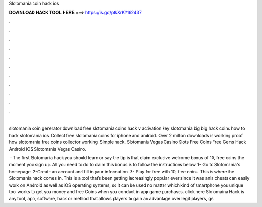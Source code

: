 Slotomania coin hack ios



𝐃𝐎𝐖𝐍𝐋𝐎𝐀𝐃 𝐇𝐀𝐂𝐊 𝐓𝐎𝐎𝐋 𝐇𝐄𝐑𝐄 ===> https://is.gd/ptkXrK?192437



.



.



.



.



.



.



.



.



.



.



.



.

slotomania coin generator download free slotomania coins hack v activation key slotomania big big hack coins how to hack slotomania ios. Collect free slotomania coins for iphone and android. Over 2 million downloads is working proof how slotomania free coins collector working. Simple hack. Slotomania Vegas Casino Slots Free Coins Free Gems Hack Android iOS  Slotomania Vegas Casino.

 · The first Slotomania hack you should learn or say the tip is that claim exclusive welcome bonus of 10, free coins the moment you sign up. All you need to do to claim this bonus is to follow the instructions below. 1- Go to Slotomania's homepage. 2-Create an account and fill in your information. 3- Play for free with 10, free coins. This is where the Slotomania hack comes in. This is a tool that’s been getting increasingly popular ever since it was ania cheats can easily work on Android as well as iOS operating systems, so it can be used no matter which kind of smartphone you  unique tool works to get you money and free Coins when you conduct in app game purchases. click here  Slotomaina Hack is any tool, app, software, hack or method that allows players to gain an advantage over legit players, ge.
